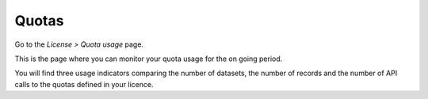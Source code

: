 Quotas
======

Go to the *License > Quota usage* page.

This is the page where you can monitor your quota usage for the on going period.

You will find three usage indicators comparing the number of datasets, the number of records and the number of API calls to the quotas defined in your licence.

.. ifconfig:: language == 'en'

    .. image:: images/quotas__quotas-en.jpg
        :alt: Quotas

.. ifconfig:: language == 'fr'

    .. image:: images/quotas__quotas-fr.jpg
        :alt: Quotas
